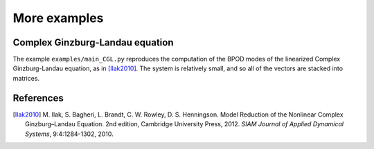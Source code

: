 -----------------
More examples 
-----------------


^^^^^^^^^^^^^^^^^^^^^^^^^^^^^^^^^^^^^^^^
Complex Ginzburg-Landau equation
^^^^^^^^^^^^^^^^^^^^^^^^^^^^^^^^^^^^^^^^

The example ``examples/main_CGL.py`` reproduces the computation of the BPOD
modes of the linearized Complex Ginzburg-Landau equation, as in [Ilak2010]_. 
The system is relatively small, and so all of the vectors are stacked into
matrices. 


^^^^^^^^^^^^^^
References
^^^^^^^^^^^^^^

.. [Ilak2010] M. Ilak, S. Bagheri, L. Brandt, C. W. Rowley, D. S. Henningson.
   Model Reduction of the Nonlinear Complex Ginzburg–Landau Equation.
   2nd edition, Cambridge University Press, 2012.
   *SIAM Journal of Applied Dynamical Systems*, 9:4:1284-1302, 2010.
   
